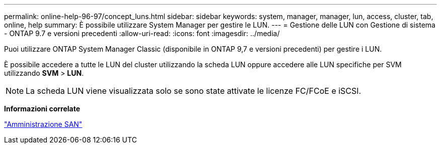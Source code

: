---
permalink: online-help-96-97/concept_luns.html 
sidebar: sidebar 
keywords: system, manager, manager, lun, access, cluster, tab, online, help 
summary: È possibile utilizzare System Manager per gestire le LUN. 
---
= Gestione delle LUN con Gestione di sistema - ONTAP 9.7 e versioni precedenti
:allow-uri-read: 
:icons: font
:imagesdir: ../media/


[role="lead"]
Puoi utilizzare ONTAP System Manager Classic (disponibile in ONTAP 9,7 e versioni precedenti) per gestire i LUN.

È possibile accedere a tutte le LUN del cluster utilizzando la scheda LUN oppure accedere alle LUN specifiche per SVM utilizzando *SVM* > *LUN*.

[NOTE]
====
La scheda LUN viene visualizzata solo se sono state attivate le licenze FC/FCoE e iSCSI.

====
*Informazioni correlate*

https://docs.netapp.com/us-en/ontap/san-admin/index.html["Amministrazione SAN"^]

